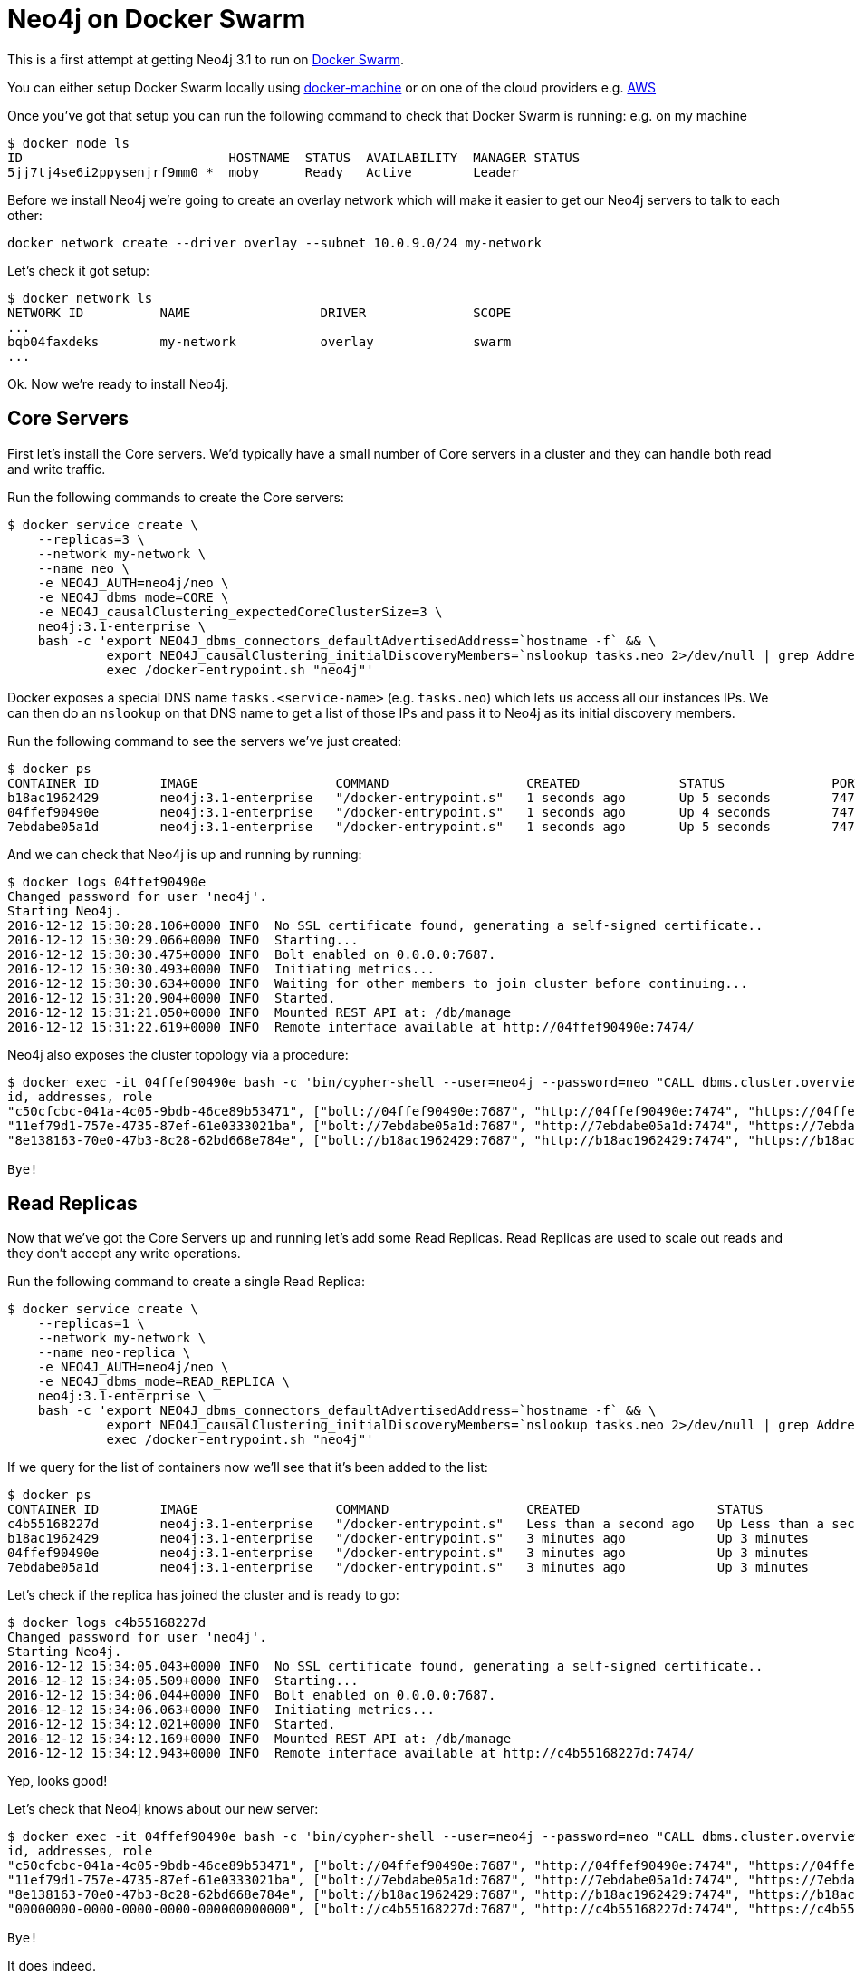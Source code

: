 = Neo4j on Docker Swarm

This is a first attempt at getting Neo4j 3.1 to run on link:https://www.docker.com/products/docker-swarm[Docker Swarm].

You can either setup Docker Swarm locally using link:https://docs.docker.com/engine/swarm/swarm-tutorial/create-swarm//[docker-machine] or on one of the cloud providers e.g. link:https://docs.docker.com/swarm/install-manual/[AWS]

Once you've got that setup you can run the following command to check that Docker Swarm is running:
e.g. on my machine

```
$ docker node ls
ID                           HOSTNAME  STATUS  AVAILABILITY  MANAGER STATUS
5jj7tj4se6i2ppysenjrf9mm0 *  moby      Ready   Active        Leader
```

Before we install Neo4j we're going to create an overlay network which will make it easier to get our Neo4j servers to talk to each other:

```
docker network create --driver overlay --subnet 10.0.9.0/24 my-network
```

Let's check it got setup:

```
$ docker network ls
NETWORK ID          NAME                 DRIVER              SCOPE
...
bqb04faxdeks        my-network           overlay             swarm
...
```

Ok.
Now we're ready to install Neo4j.

== Core Servers

First let's install the Core servers.
We'd typically have a small number of Core servers in a cluster and they can handle both read and write traffic.

Run the following commands to create the Core servers:

```
$ docker service create \
    --replicas=3 \
    --network my-network \
    --name neo \
    -e NEO4J_AUTH=neo4j/neo \
    -e NEO4J_dbms_mode=CORE \
    -e NEO4J_causalClustering_expectedCoreClusterSize=3 \
    neo4j:3.1-enterprise \
    bash -c 'export NEO4J_dbms_connectors_defaultAdvertisedAddress=`hostname -f` && \
             export NEO4J_causalClustering_initialDiscoveryMembers=`nslookup tasks.neo 2>/dev/null | grep Address | cut -d " " -f3  | xargs -Iaddr echo addr:5000 | tr -s " " | cut -d " " -f 2 | tr "\n" "," | sed "s/,$//"` && \
             exec /docker-entrypoint.sh "neo4j"'
```

Docker exposes a special DNS name `tasks.<service-name>` (e.g. `tasks.neo`) which lets us access all our instances IPs.
We can then do an `nslookup` on that DNS name to get a list of those IPs and pass it to Neo4j as its initial discovery members.

Run the following command to see the servers we've just created:

```
$ docker ps
CONTAINER ID        IMAGE                  COMMAND                  CREATED             STATUS              PORTS                     NAMES
b18ac1962429        neo4j:3.1-enterprise   "/docker-entrypoint.s"   1 seconds ago       Up 5 seconds        7473-7474/tcp, 7687/tcp   neo.2.ck7vt7vteqg6s7k4fj3dn0t8e
04ffef90490e        neo4j:3.1-enterprise   "/docker-entrypoint.s"   1 seconds ago       Up 4 seconds        7473-7474/tcp, 7687/tcp   neo.3.34ekmywtqd3m2gu5qe5fin08t
7ebdabe05a1d        neo4j:3.1-enterprise   "/docker-entrypoint.s"   1 seconds ago       Up 5 seconds        7473-7474/tcp, 7687/tcp   neo.1.czizwameok2mk0om2t3gdoqtx
```

And we can check that Neo4j is up and running by running:

```
$ docker logs 04ffef90490e
Changed password for user 'neo4j'.
Starting Neo4j.
2016-12-12 15:30:28.106+0000 INFO  No SSL certificate found, generating a self-signed certificate..
2016-12-12 15:30:29.066+0000 INFO  Starting...
2016-12-12 15:30:30.475+0000 INFO  Bolt enabled on 0.0.0.0:7687.
2016-12-12 15:30:30.493+0000 INFO  Initiating metrics...
2016-12-12 15:30:30.634+0000 INFO  Waiting for other members to join cluster before continuing...
2016-12-12 15:31:20.904+0000 INFO  Started.
2016-12-12 15:31:21.050+0000 INFO  Mounted REST API at: /db/manage
2016-12-12 15:31:22.619+0000 INFO  Remote interface available at http://04ffef90490e:7474/
```

Neo4j also exposes the cluster topology via a procedure:

```
$ docker exec -it 04ffef90490e bash -c 'bin/cypher-shell --user=neo4j --password=neo "CALL dbms.cluster.overview()"'
id, addresses, role
"c50cfcbc-041a-4c05-9bdb-46ce89b53471", ["bolt://04ffef90490e:7687", "http://04ffef90490e:7474", "https://04ffef90490e:7473"], "FOLLOWER"
"11ef79d1-757e-4735-87ef-61e0333021ba", ["bolt://7ebdabe05a1d:7687", "http://7ebdabe05a1d:7474", "https://7ebdabe05a1d:7473"], "LEADER"
"8e138163-70e0-47b3-8c28-62bd668e784e", ["bolt://b18ac1962429:7687", "http://b18ac1962429:7474", "https://b18ac1962429:7473"], "FOLLOWER"

Bye!
```

== Read Replicas

Now that we've got the Core Servers up and running let's add some Read Replicas.
Read Replicas are used to scale out reads and they don't accept any write operations.

Run the following command to create a single Read Replica:

```
$ docker service create \
    --replicas=1 \
    --network my-network \
    --name neo-replica \
    -e NEO4J_AUTH=neo4j/neo \
    -e NEO4J_dbms_mode=READ_REPLICA \
    neo4j:3.1-enterprise \
    bash -c 'export NEO4J_dbms_connectors_defaultAdvertisedAddress=`hostname -f` && \
             export NEO4J_causalClustering_initialDiscoveryMembers=`nslookup tasks.neo 2>/dev/null | grep Address | cut -d " " -f3  | xargs -Iaddr echo addr:5000 | tr -s " " | cut -d " " -f 2 | tr "\n" "," | sed "s/,$//"` && \
             exec /docker-entrypoint.sh "neo4j"'
```

If we query for the list of containers now we'll see that it's been added to the list:

```
$ docker ps
CONTAINER ID        IMAGE                  COMMAND                  CREATED                  STATUS                  PORTS                     NAMES
c4b55168227d        neo4j:3.1-enterprise   "/docker-entrypoint.s"   Less than a second ago   Up Less than a second   7473-7474/tcp, 7687/tcp   neo-replica.1.btiov5n8wotuy5x9v3vgtboxr
b18ac1962429        neo4j:3.1-enterprise   "/docker-entrypoint.s"   3 minutes ago            Up 3 minutes            7473-7474/tcp, 7687/tcp   neo.2.ck7vt7vteqg6s7k4fj3dn0t8e
04ffef90490e        neo4j:3.1-enterprise   "/docker-entrypoint.s"   3 minutes ago            Up 3 minutes            7473-7474/tcp, 7687/tcp   neo.3.34ekmywtqd3m2gu5qe5fin08t
7ebdabe05a1d        neo4j:3.1-enterprise   "/docker-entrypoint.s"   3 minutes ago            Up 3 minutes            7473-7474/tcp, 7687/tcp   neo.1.czizwameok2mk0om2t3gdoqtx
```

Let's check if the replica has joined the cluster and is ready to go:

```
$ docker logs c4b55168227d
Changed password for user 'neo4j'.
Starting Neo4j.
2016-12-12 15:34:05.043+0000 INFO  No SSL certificate found, generating a self-signed certificate..
2016-12-12 15:34:05.509+0000 INFO  Starting...
2016-12-12 15:34:06.044+0000 INFO  Bolt enabled on 0.0.0.0:7687.
2016-12-12 15:34:06.063+0000 INFO  Initiating metrics...
2016-12-12 15:34:12.021+0000 INFO  Started.
2016-12-12 15:34:12.169+0000 INFO  Mounted REST API at: /db/manage
2016-12-12 15:34:12.943+0000 INFO  Remote interface available at http://c4b55168227d:7474/
```

Yep, looks good!

Let's check that Neo4j knows about our new server:

```
$ docker exec -it 04ffef90490e bash -c 'bin/cypher-shell --user=neo4j --password=neo "CALL dbms.cluster.overview()"'
id, addresses, role
"c50cfcbc-041a-4c05-9bdb-46ce89b53471", ["bolt://04ffef90490e:7687", "http://04ffef90490e:7474", "https://04ffef90490e:7473"], "FOLLOWER"
"11ef79d1-757e-4735-87ef-61e0333021ba", ["bolt://7ebdabe05a1d:7687", "http://7ebdabe05a1d:7474", "https://7ebdabe05a1d:7473"], "LEADER"
"8e138163-70e0-47b3-8c28-62bd668e784e", ["bolt://b18ac1962429:7687", "http://b18ac1962429:7474", "https://b18ac1962429:7473"], "FOLLOWER"
"00000000-0000-0000-0000-000000000000", ["bolt://c4b55168227d:7687", "http://c4b55168227d:7474", "https://c4b55168227d:7473"], "READ_REPLICA"

Bye!
```

It does indeed.

Now let's scale up to 3 read replicas:

```
$ docker service scale neo-replica=3
neo-replica scaled to 3
```

And give it a few seconds and Neo4j will know about those servers as well:

```
$ docker exec -it 04ffef90490e bash -c 'bin/cypher-shell --user=neo4j --password=neo "CALL dbms.cluster.overview()"'
id, addresses, role
"c50cfcbc-041a-4c05-9bdb-46ce89b53471", ["bolt://04ffef90490e:7687", "http://04ffef90490e:7474", "https://04ffef90490e:7473"], "FOLLOWER"
"11ef79d1-757e-4735-87ef-61e0333021ba", ["bolt://7ebdabe05a1d:7687", "http://7ebdabe05a1d:7474", "https://7ebdabe05a1d:7473"], "LEADER"
"00000000-0000-0000-0000-000000000000", ["bolt://94b4944d0ea0:7687", "http://94b4944d0ea0:7474", "https://94b4944d0ea0:7473"], "READ_REPLICA"
"8e138163-70e0-47b3-8c28-62bd668e784e", ["bolt://b18ac1962429:7687", "http://b18ac1962429:7474", "https://b18ac1962429:7473"], "FOLLOWER"
"00000000-0000-0000-0000-000000000000", ["bolt://c4b55168227d:7687", "http://c4b55168227d:7474", "https://c4b55168227d:7473"], "READ_REPLICA"
"00000000-0000-0000-0000-000000000000", ["bolt://eafb950f4a02:7687", "http://eafb950f4a02:7474", "https://eafb950f4a02:7473"], "READ_REPLICA"

Bye!
```
